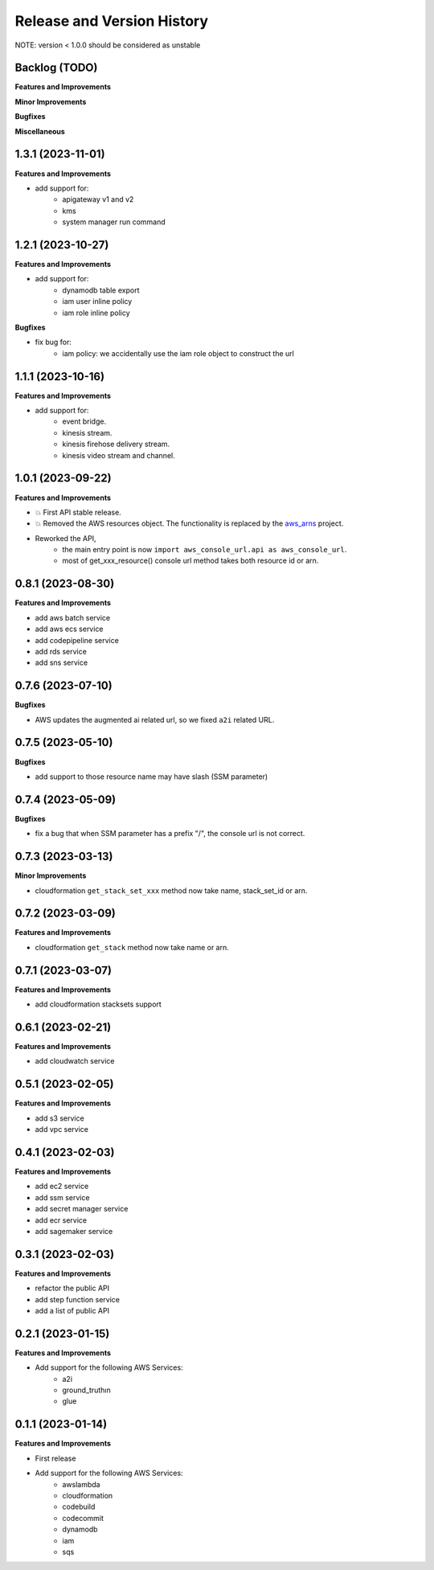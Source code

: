 .. _release_history:

Release and Version History
==============================================================================
NOTE: version < 1.0.0 should be considered as unstable


Backlog (TODO)
~~~~~~~~~~~~~~~~~~~~~~~~~~~~~~~~~~~~~~~~~~~~~~~~~~~~~~~~~~~~~~~~~~~~~~~~~~~~~~
**Features and Improvements**

**Minor Improvements**

**Bugfixes**

**Miscellaneous**


1.3.1 (2023-11-01)
~~~~~~~~~~~~~~~~~~~~~~~~~~~~~~~~~~~~~~~~~~~~~~~~~~~~~~~~~~~~~~~~~~~~~~~~~~~~~~
**Features and Improvements**

- add support for:
    - apigateway v1 and v2
    - kms
    - system manager run command


1.2.1 (2023-10-27)
~~~~~~~~~~~~~~~~~~~~~~~~~~~~~~~~~~~~~~~~~~~~~~~~~~~~~~~~~~~~~~~~~~~~~~~~~~~~~~
**Features and Improvements**

- add support for:
    - dynamodb table export
    - iam user inline policy
    - iam role inline policy

**Bugfixes**

- fix bug for:
    - iam policy: we accidentally use the iam role object to construct the url


1.1.1 (2023-10-16)
~~~~~~~~~~~~~~~~~~~~~~~~~~~~~~~~~~~~~~~~~~~~~~~~~~~~~~~~~~~~~~~~~~~~~~~~~~~~~~
**Features and Improvements**

- add support for:
    - event bridge.
    - kinesis stream.
    - kinesis firehose delivery stream.
    - kinesis video stream and channel.


1.0.1 (2023-09-22)
~~~~~~~~~~~~~~~~~~~~~~~~~~~~~~~~~~~~~~~~~~~~~~~~~~~~~~~~~~~~~~~~~~~~~~~~~~~~~~
**Features and Improvements**

- 💥 First API stable release.
- 💥 Removed the AWS resources object. The functionality is replaced by the `aws_arns <https://github.com/MacHu-GWU/aws_arns-project>`_ project.
- Reworked the API,
    - the main entry point is now ``import aws_console_url.api as aws_console_url``.
    - most of get_xxx_resource() console url method takes both resource id or arn.


0.8.1 (2023-08-30)
~~~~~~~~~~~~~~~~~~~~~~~~~~~~~~~~~~~~~~~~~~~~~~~~~~~~~~~~~~~~~~~~~~~~~~~~~~~~~~
**Features and Improvements**

- add aws batch service
- add aws ecs service
- add codepipeline service
- add rds service
- add sns service


0.7.6 (2023-07-10)
~~~~~~~~~~~~~~~~~~~~~~~~~~~~~~~~~~~~~~~~~~~~~~~~~~~~~~~~~~~~~~~~~~~~~~~~~~~~~~
**Bugfixes**

- AWS updates the augmented ai related url, so we fixed ``a2i`` related URL.


0.7.5 (2023-05-10)
~~~~~~~~~~~~~~~~~~~~~~~~~~~~~~~~~~~~~~~~~~~~~~~~~~~~~~~~~~~~~~~~~~~~~~~~~~~~~~
**Bugfixes**

- add support to those resource name may have slash (SSM parameter)


0.7.4 (2023-05-09)
~~~~~~~~~~~~~~~~~~~~~~~~~~~~~~~~~~~~~~~~~~~~~~~~~~~~~~~~~~~~~~~~~~~~~~~~~~~~~~
**Bugfixes**

- fix a bug that when SSM parameter has a prefix "/", the console url is not correct.


0.7.3 (2023-03-13)
~~~~~~~~~~~~~~~~~~~~~~~~~~~~~~~~~~~~~~~~~~~~~~~~~~~~~~~~~~~~~~~~~~~~~~~~~~~~~~
**Minor Improvements**

- cloudformation ``get_stack_set_xxx`` method now take name, stack_set_id or arn.


0.7.2 (2023-03-09)
~~~~~~~~~~~~~~~~~~~~~~~~~~~~~~~~~~~~~~~~~~~~~~~~~~~~~~~~~~~~~~~~~~~~~~~~~~~~~~
**Features and Improvements**

- cloudformation ``get_stack`` method now take name or arn.


0.7.1 (2023-03-07)
~~~~~~~~~~~~~~~~~~~~~~~~~~~~~~~~~~~~~~~~~~~~~~~~~~~~~~~~~~~~~~~~~~~~~~~~~~~~~~
**Features and Improvements**

- add cloudformation stacksets support


0.6.1 (2023-02-21)
~~~~~~~~~~~~~~~~~~~~~~~~~~~~~~~~~~~~~~~~~~~~~~~~~~~~~~~~~~~~~~~~~~~~~~~~~~~~~~
**Features and Improvements**

- add cloudwatch service


0.5.1 (2023-02-05)
~~~~~~~~~~~~~~~~~~~~~~~~~~~~~~~~~~~~~~~~~~~~~~~~~~~~~~~~~~~~~~~~~~~~~~~~~~~~~~
**Features and Improvements**

- add s3 service
- add vpc service


0.4.1 (2023-02-03)
~~~~~~~~~~~~~~~~~~~~~~~~~~~~~~~~~~~~~~~~~~~~~~~~~~~~~~~~~~~~~~~~~~~~~~~~~~~~~~
**Features and Improvements**

- add ec2 service
- add ssm service
- add secret manager service
- add ecr service
- add sagemaker service


0.3.1 (2023-02-03)
~~~~~~~~~~~~~~~~~~~~~~~~~~~~~~~~~~~~~~~~~~~~~~~~~~~~~~~~~~~~~~~~~~~~~~~~~~~~~~
**Features and Improvements**

- refactor the public API
- add step function service
- add a list of public API


0.2.1 (2023-01-15)
~~~~~~~~~~~~~~~~~~~~~~~~~~~~~~~~~~~~~~~~~~~~~~~~~~~~~~~~~~~~~~~~~~~~~~~~~~~~~~
**Features and Improvements**

- Add support for the following AWS Services:
    - a2i
    - ground_truthın
    - glue


0.1.1 (2023-01-14)
~~~~~~~~~~~~~~~~~~~~~~~~~~~~~~~~~~~~~~~~~~~~~~~~~~~~~~~~~~~~~~~~~~~~~~~~~~~~~~
**Features and Improvements**

- First release
- Add support for the following AWS Services:
    - awslambda
    - cloudformation
    - codebuild
    - codecommit
    - dynamodb
    - iam
    - sqs
